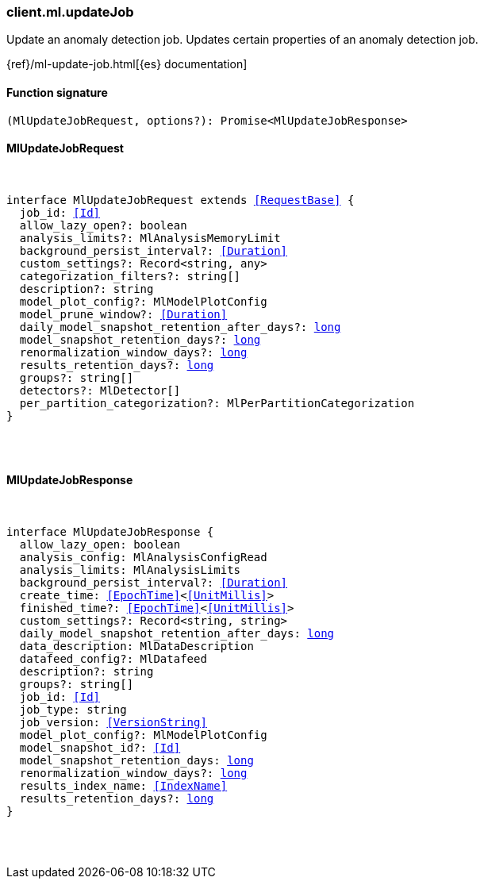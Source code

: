 [[reference-ml-update_job]]

////////
===========================================================================================================================
||                                                                                                                       ||
||                                                                                                                       ||
||                                                                                                                       ||
||        ██████╗ ███████╗ █████╗ ██████╗ ███╗   ███╗███████╗                                                            ||
||        ██╔══██╗██╔════╝██╔══██╗██╔══██╗████╗ ████║██╔════╝                                                            ||
||        ██████╔╝█████╗  ███████║██║  ██║██╔████╔██║█████╗                                                              ||
||        ██╔══██╗██╔══╝  ██╔══██║██║  ██║██║╚██╔╝██║██╔══╝                                                              ||
||        ██║  ██║███████╗██║  ██║██████╔╝██║ ╚═╝ ██║███████╗                                                            ||
||        ╚═╝  ╚═╝╚══════╝╚═╝  ╚═╝╚═════╝ ╚═╝     ╚═╝╚══════╝                                                            ||
||                                                                                                                       ||
||                                                                                                                       ||
||    This file is autogenerated, DO NOT send pull requests that changes this file directly.                             ||
||    You should update the script that does the generation, which can be found in:                                      ||
||    https://github.com/elastic/elastic-client-generator-js                                                             ||
||                                                                                                                       ||
||    You can run the script with the following command:                                                                 ||
||       npm run elasticsearch -- --version <version>                                                                    ||
||                                                                                                                       ||
||                                                                                                                       ||
||                                                                                                                       ||
===========================================================================================================================
////////

[discrete]
[[client.ml.updateJob]]
=== client.ml.updateJob

Update an anomaly detection job. Updates certain properties of an anomaly detection job.

{ref}/ml-update-job.html[{es} documentation]

[discrete]
==== Function signature

[source,ts]
----
(MlUpdateJobRequest, options?): Promise<MlUpdateJobResponse>
----

[discrete]
==== MlUpdateJobRequest

[pass]
++++
<pre>
++++
interface MlUpdateJobRequest extends <<RequestBase>> {
  job_id: <<Id>>
  allow_lazy_open?: boolean
  analysis_limits?: MlAnalysisMemoryLimit
  background_persist_interval?: <<Duration>>
  custom_settings?: Record<string, any>
  categorization_filters?: string[]
  description?: string
  model_plot_config?: MlModelPlotConfig
  model_prune_window?: <<Duration>>
  daily_model_snapshot_retention_after_days?: <<_long, long>>
  model_snapshot_retention_days?: <<_long, long>>
  renormalization_window_days?: <<_long, long>>
  results_retention_days?: <<_long, long>>
  groups?: string[]
  detectors?: MlDetector[]
  per_partition_categorization?: MlPerPartitionCategorization
}

[pass]
++++
</pre>
++++
[discrete]
==== MlUpdateJobResponse

[pass]
++++
<pre>
++++
interface MlUpdateJobResponse {
  allow_lazy_open: boolean
  analysis_config: MlAnalysisConfigRead
  analysis_limits: MlAnalysisLimits
  background_persist_interval?: <<Duration>>
  create_time: <<EpochTime>><<<UnitMillis>>>
  finished_time?: <<EpochTime>><<<UnitMillis>>>
  custom_settings?: Record<string, string>
  daily_model_snapshot_retention_after_days: <<_long, long>>
  data_description: MlDataDescription
  datafeed_config?: MlDatafeed
  description?: string
  groups?: string[]
  job_id: <<Id>>
  job_type: string
  job_version: <<VersionString>>
  model_plot_config?: MlModelPlotConfig
  model_snapshot_id?: <<Id>>
  model_snapshot_retention_days: <<_long, long>>
  renormalization_window_days?: <<_long, long>>
  results_index_name: <<IndexName>>
  results_retention_days?: <<_long, long>>
}

[pass]
++++
</pre>
++++
